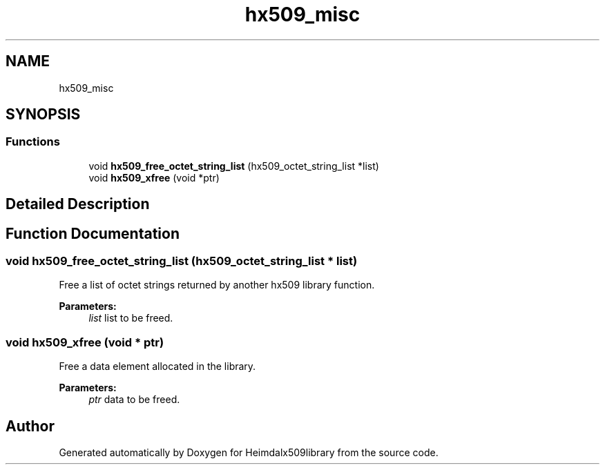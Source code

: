 .\"	$NetBSD: hx509_misc.3,v 1.1.1.1 2019/12/15 22:45:39 christos Exp $
.\"
.TH "hx509_misc" 3 "Fri Jun 7 2019" "Version 7.7.0" "Heimdalx509library" \" -*- nroff -*-
.ad l
.nh
.SH NAME
hx509_misc
.SH SYNOPSIS
.br
.PP
.SS "Functions"

.in +1c
.ti -1c
.RI "void \fBhx509_free_octet_string_list\fP (hx509_octet_string_list *list)"
.br
.ti -1c
.RI "void \fBhx509_xfree\fP (void *ptr)"
.br
.in -1c
.SH "Detailed Description"
.PP 

.SH "Function Documentation"
.PP 
.SS "void hx509_free_octet_string_list (hx509_octet_string_list * list)"
Free a list of octet strings returned by another hx509 library function\&.
.PP
\fBParameters:\fP
.RS 4
\fIlist\fP list to be freed\&. 
.RE
.PP

.SS "void hx509_xfree (void * ptr)"
Free a data element allocated in the library\&.
.PP
\fBParameters:\fP
.RS 4
\fIptr\fP data to be freed\&. 
.RE
.PP

.SH "Author"
.PP 
Generated automatically by Doxygen for Heimdalx509library from the source code\&.
